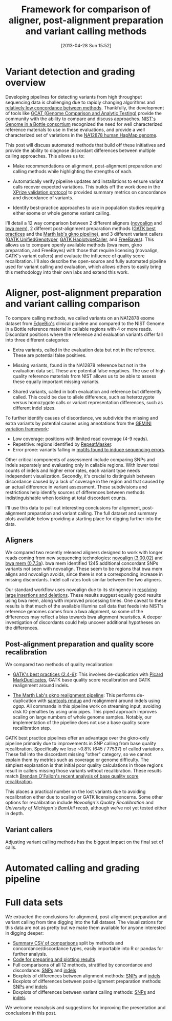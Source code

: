 #+BLOG: bcbio
#+POSTID: 419
#+DATE: [2013-04-28 Sun 15:52]
#+TITLE: Framework for comparison of aligner, post-alignment preparation and variant calling methods
#+CATEGORY: variation
#+TAGS: bioinformatics, variant, ngs, clinical, alignment
#+STYLE: <style id="org2blog" type="text/css">td {padding: 4px;}</style>
#+OPTIONS: toc:nil

* Variant detection and grading overview

Developing pipelines for detecting variants from high throughput
sequencing data is challenging due to rapidly changing algorithms and
[[gholson-low][relatively low concordance between methods]]. Thankfully, the
development of tools like [[gcat][GCAT (Genome Comparison and Analytic Testing)]]
provide the community with the ability to compare and discuss
approaches. [[giab][NIST's Genome in a Bottle consortium]] recognized the need for well
characterized reference materials to use in these evaluations, and
provide a well characterized set of variations in the
[[na12878][NA12878 human HapMap genome]].

This post will discuss automated methods that build off these
initiatives and provide the ability to diagnose discordant differences
between multiple calling approaches. This allows us to:

- Make recommendations on alignment, post-alignment preparation and
  calling methods while highlighting the strengths of each.

- Automatically verify pipeline updates and installations to ensure
  variant calls recover expected variations. This builds off the work
  done in the [[xprize-val][XPrize validation protocol]] to provided summary metrics
  on concordance and discordance of variants.

- Identify best-practice approaches to use in population studies
  requiring either exome or whole genome variant calling.

I'll detail a 12 way comparison between 2 different aligners
([[novoalign][novoalign]] and [[bwa-mem][bwa mem]]), 2 different post-alignment preparation methods
([[gatk-bp][GATK best practices]] and the [[gkno-me][Marth lab's gkno pipeline]]), and 3
different variant callers ([[gatk-ug][GATK UnifiedGenotyper]],
[[gatk-hc][GATK HaplotypeCaller]], and [[freebayes][FreeBayes]]). This allows us to compare
openly available methods (bwa mem, gkno preparation, and FreeBayes)
with those that require licensing (novoalign, GATK's variant
callers) and evaluate the influence of quality score recalibration.
I'll also describe the open-source and fully automated pipeline used
for variant calling and evaluation, which allows others to easily
bring this methodology into their own labs and extend this work.

#+LINK: gholson-low http://genomemedicine.com/content/5/3/28/abstract
#+LINK: gcat http://www.bioplanet.com/gcat/
#+LINK: ensemble http://bcbio.wordpress.com/2013/02/06/an-automated-ensemble-method-for-combining-and-evaluating-genomic-variants-from-multiple-callers/
#+LINK: giab http://www.genomeinabottle.org/
#+LINK: na12878 http://ccr.coriell.org/Sections/Search/Sample_Detail.aspx?Ref=GM12878
#+LINK: xprize-val http://bcbio.wordpress.com/2012/09/17/genomics-x-prize-public-phase-update-variant-classification-and-de-novo-calling/
#+LINK: novoalign http://www.novocraft.com/main/index.php
#+LINK: bwa-mem http://bio-bwa.sourceforge.net/
#+LINK: gatk-bp http://gatkforums.broadinstitute.org/discussion/1186/best-practice-variant-detection-with-the-gatk-v4-for-release-2-0
#+LINK: gatk-ug http://www.broadinstitute.org/gatk/gatkdocs/org_broadinstitute_sting_gatk_walkers_genotyper_UnifiedGenotyper.html
#+LINK: gatk-hc http://www.broadinstitute.org/gatk/gatkdocs/org_broadinstitute_sting_gatk_walkers_haplotypecaller_HaplotypeCaller.html
#+LINK: gkno-me http://gkno.me/
#+LINK: freebayes https://github.com/ekg/freebayes

* Aligner, post-alignment preparation and variant calling comparison

To compare calling methods, we called variants on an NA12878 exome
dataset from [[edge][EdgeBio's]] clinical pipeline and compared to the NIST
Genome in a Bottle reference material in callable regions with 4 or
more reads. Discordant positions where the reference and evaluation
variants differ fall into three different categories:

- Extra variants, called in the evaluation data but not in the
  reference. These are potential false positives.

- Missing variants, found in the NA12878 reference but not in the
  evaluation data set. These are potential false negatives. The use
  of high quality reference materials from NIST allows us to be able
  to assess these equally important missing variants.

- Shared variants, called in both evaluation and reference but
  differently called. This could be due to allele difference, such as
  heterozygote versus homozygote calls or variant representation
  differences, such as different indel sizes.

To further identify causes of discordance, we subdivide the missing
and extra variants by potential causes using annotations from the
[[gemini][GEMINI variation framework]]:

- Low coverage: positions with limited read coverage (4-9 reads).
- Repetitive: regions identified by [[repeatmasker][RepeatMasker]].
- Error prone: variants falling in
  [[cse][motifs found to induce sequencing errors]].

Other critical components of assessment include comparing SNPs and
indels separately and evaluating only in callable regions. With lower
total counts of indels and higher error rates, each variant type needs
independent visualization. Secondly, it's crucial to distinguish
between discordance caused by a lack of coverage in the region and
that caused by an actual difference in variant assessment. These
subdivisions and restrictions help identify sources of differences
between methods indistinguishable when looking at total discordant
counts.

I'll use this data to pull out interesting conclusions for alignment,
post-alignment preparation and variant calling. The full dataset and
summary plots available below providing a starting place for digging
further into the data.

#+LINK: edge http://www.edgebio.com/
#+LINK: gemini https://github.com/arq5x/gemini
#+LINK: repeatmasker http://repeatmasker.org/
#+LINK: cse http://www.biomedcentral.com/1471-2105/14/S5/S1

** Aligners

We compared two recently released aligners designed to work with
longer reads coming from new sequencing technologies:
[[novoalign][novoalign (3.00.02)]] and [[bwa-mem][bwa mem (0.7.3a]]). bwa mem identified 1245 additional
concordant SNPs variants not seen with novoalign. These seem to be
regions that bwa mem aligns and novoalign avoids, since there is not a
corresponding increase in missing discordants. Indel call rates look
similar between the two aligners.

Our standard workflow uses novoalign due to its stringency in
[[align-paper][resolving large insertions and deletions]]. These results suggest
equally good results using bwa mem, along with improved processing
times. One caveat to these results is that much of the available
Illumina call data that feeds into NIST's reference genomes comes
from a bwa alignment, so some of the differences may reflect a bias
towards bwa alignment heuristics. A deeper investigation of
discordants could help uncover additional hypotheses on the differences.

#+ATTR_HTML: alt="Comparison of concordant variants by aligner type" width="700"
[[file:grading-summary-prep-alignerdiff.png]]

#+grading-summary-prep-alignerdiff.png https://raw.github.com/chapmanb/bcbb/master/posts/calling_pipeline_compare/grading-summary-prep-alignerdiff.png
#+LINK: align-paper http://f1000research.com/articles/1-2/v2#f3

** Post-alignment preparation and quality score recalibration

We compared two methods of quality recalibration:

- [[gatk-bp][GATK's best practices (2.4-9)]]: This involves de-duplication with
  [[picard-md][Picard MarkDuplicates]], GATK base quality score recalibration and
  GATK realignment around indels.

- [[gkno-me][The Marth Lab's gkno realignment pipeline]]: This performs de-duplication
  with [[samtools][samtools rmdup]] and realignment around indels using [[ogap]]. All
  commands in this pipeline work on streaming input, avoiding disk IO
  penalties by using unix pipes. This piped approach improves
  scaling on large numbers of whole genome samples. Notably, our
  implementation of the pipeline does not use a base quality score
  recalibration step.

GATK best practice pipelines offer an advantage over the gkno-only
pipeline primarily due to improvements in SNP calling from base
quality recalibration. Specifically we lose ~0.8% (645 / 77537) of
called variations. These fall into the discordant missing "other"
category, so we cannot explain them by metrics such as coverage or
genome difficulty. The simplest explanation is that initial poor
quality calculations in those regions result in callers missing those
variants without recalibration. These results match
[[brendan-qual][Brendan O'Fallon's recent analysis of base quality score recalibration]].

This places a practical number on the lost variants due to avoiding
recalibration either due to scaling or GATK licensing concerns. Some
other options for recalibration include
[[novoalign-qual][Novoalign's Quality Recalibration]] and
[[bamtuil][University of Michigan's BamUtil recab]], although we've not yet tested
either in depth.

#+ATTR_HTML: alt="Comparison of concordant variants by post-alignment prep method" width="700"
[[file:grading-summary-prep-bamprepdiff.png]]

#+grading-summary-prep-bamprepdiff.png https://raw.github.com/chapmanb/bcbb/master/posts/calling_pipeline_compare/grading-summary-prep-bamprepdiff.png
#+LINK: brendan-qual http://basecallbio.wordpress.com/2013/04/23/base-quality-score-rebinning/
#+LINK: samtools http://samtools.sourceforge.net/
#+LINK: ogap https://github.com/ekg/ogap
#+LINK: picard-md http://picard.sourceforge.net/command-line-overview.shtml#MarkDuplicates
#+LINK: novalign-qual http://novocraft.com/wiki/tiki-index.php?page=Quality+Calibration
#+LINK: bamutil http://genome.sph.umich.edu/wiki/BamUtil

** Variant callers

Adjusting variant calling methods has the biggest impact on the final
set of calls.

#+ATTR_HTML: alt="Comparison of concordant variants by calling method" width="800"
[[file:grading-summary-prep-callerdiff.png]]

#+grading-summary-prep-callerdiff.png https://raw.github.com/chapmanb/bcbb/master/posts/calling_pipeline_compare/grading-summary-prep-callerdiff.png

* Automated calling and grading pipeline

* Full data sets

We extracted the conclusions for alignment, post-alignment
preparation and variant calling from time digging into the full
dataset. The visualizations for this data are not as pretty but we
make them available for anyone interested in digging deeper:

- [[summary-csv][Summary CSV of comparisons]] split by methods and
  concordance/discordance types, easily importable into R or pandas
  for further analysis.
- [[plot-code][Code for preparing and plotting results]]
- Full comparisons of all 12 methods, stratified by concordance and
  discordance: [[full-snp][SNPs]] and [[full-indel][indels]]
- Boxplots of differences between alignment methods: [[alignerdiff-snp][SNPs]] and [[alignerdiff-indel][indels]]
- Boxplots of differences between post-alignment preparation methods:
  [[bamprepdiff-snp][SNPs]] and [[bamprepdiff-indel][indels]]
- Boxplots of differences between variant calling methods: [[callerdiff-snp][SNPs]] and [[callerdiff-indel][indels]]

We welcome reanalysis and suggestions for improving the presentation
and conclusions in this post.

#+LINK: summary-csv https://github.com/chapmanb/bcbb/raw/master/posts/calling_pipeline_compare/grading-summary-prep.csv
#+LINK: plot-code https://github.com/chapmanb/bcbb/tree/master/validation
#+LINK: full-snp https://github.com/chapmanb/bcbb/raw/master/posts/calling_pipeline_compare/grading-summary-prep-SNP.pdf
#+LINK: full-indel https://github.com/chapmanb/bcbb/raw/master/posts/calling_pipeline_compare/grading-summary-prep-SNP.pdf
#+LINK: alignerdiff-snp https://github.com/chapmanb/bcbb/raw/master/posts/calling_pipeline_compare/grading-summary-prep-aligner-SNP.pdf
#+LINK: alignerdiff-indel https://github.com/chapmanb/bcbb/raw/master/posts/calling_pipeline_compare/grading-summary-prep-aligner-Indel.pdf
#+LINK: bamprepdiff-snp https://github.com/chapmanb/bcbb/raw/master/posts/calling_pipeline_compare/grading-summary-prep-bamprep-SNP.pdf
#+LINK: bamprepdiff-indel https://github.com/chapmanb/bcbb/raw/master/posts/calling_pipeline_compare/grading-summary-prep-bamprep-Indel.pdf
#+LINK: callerdiff-snp https://github.com/chapmanb/bcbb/raw/master/posts/calling_pipeline_compare/grading-summary-prep-caller-SNP.pdf
#+LINK: callerdiff-indel https://github.com/chapmanb/bcbb/raw/master/posts/calling_pipeline_compare/grading-summary-prep-caller-Indel.pdf

